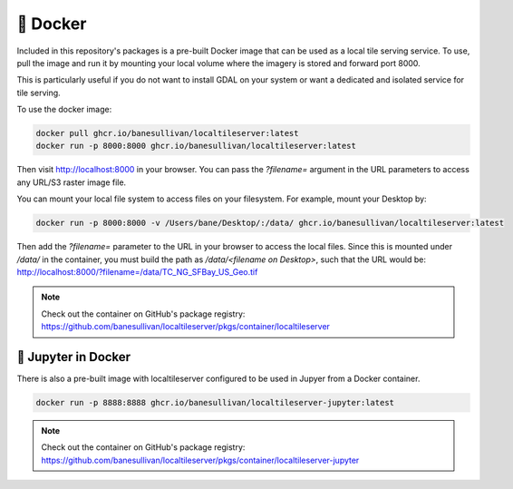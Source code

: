 .. _docker:

🐳 Docker
---------

Included in this repository's packages is a pre-built Docker image that can be
used as a local tile serving service. To use, pull the image and run it by
mounting your local volume where the imagery is stored and forward port 8000.

This is particularly useful if you do not want to install GDAL on your system
or want a dedicated and isolated service for tile serving.

To use the docker image:

.. code:: bash

  docker pull ghcr.io/banesullivan/localtileserver:latest
  docker run -p 8000:8000 ghcr.io/banesullivan/localtileserver:latest


Then visit http://localhost:8000 in your browser. You can pass the `?filename=`
argument in the URL parameters to access any URL/S3 raster image file.

You can mount your local file system to access files on your filesystem. For
example, mount your Desktop by:

.. code:: bash

  docker run -p 8000:8000 -v /Users/bane/Desktop/:/data/ ghcr.io/banesullivan/localtileserver:latest


Then add the `?filename=` parameter to the URL in your browser to access the
local files. Since this is mounted under `/data/` in the container, you must
build the path as `/data/<filename on Desktop>`, such that the URL would be:
http://localhost:8000/?filename=/data/TC_NG_SFBay_US_Geo.tif

.. note::

  Check out the container on GitHub's package registry: https://github.com/banesullivan/localtileserver/pkgs/container/localtileserver


.. _jupyter-docker:

📓 Jupyter in Docker
~~~~~~~~~~~~~~~~~~~~

There is also a pre-built image with localtileserver configured to be used in
Jupyer from a Docker container.

.. code:: bash

  docker run -p 8888:8888 ghcr.io/banesullivan/localtileserver-jupyter:latest


.. note::

  Check out the container on GitHub's package registry: https://github.com/banesullivan/localtileserver/pkgs/container/localtileserver-jupyter
